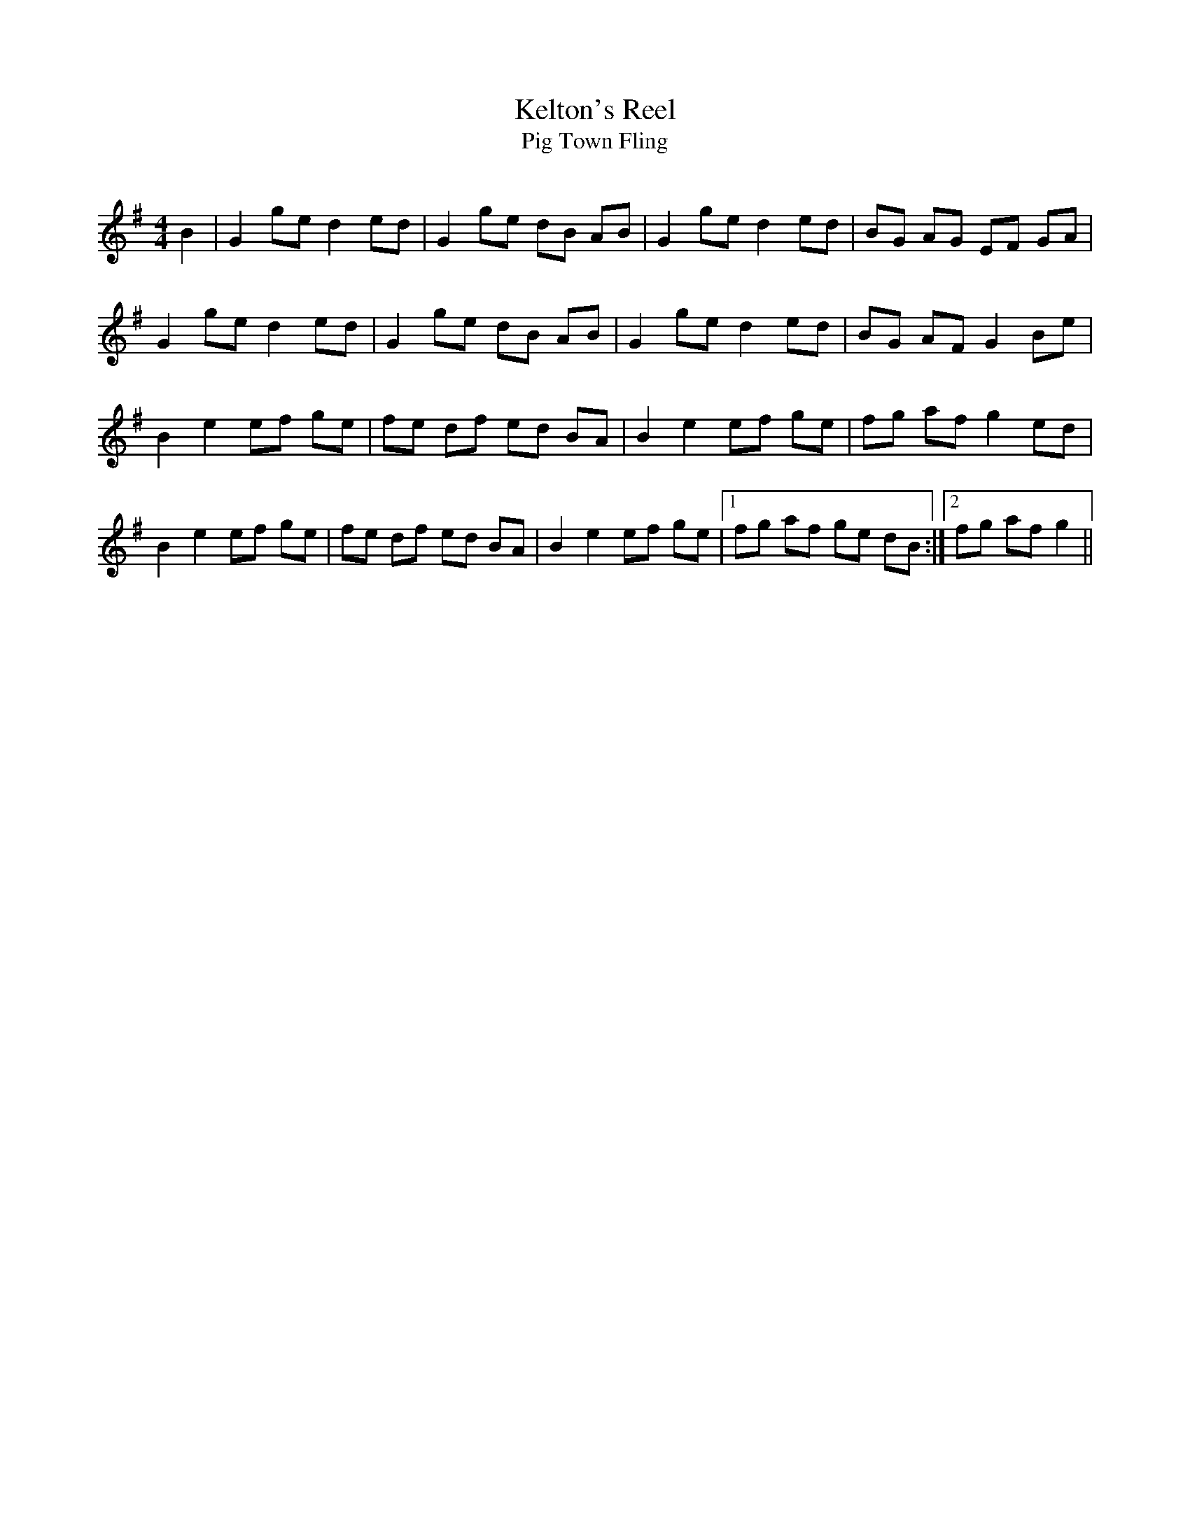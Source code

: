 X:1
T: Kelton's Reel
T: Pig Town Fling
R:Reel
Q: 232
K:G
M:4/4
L:1/8
B2|G2 ge d2 ed|G2 ge dB AB|G2 ge d2 ed|BG AG EF GA|
G2 ge d2 ed|G2 ge dB AB|G2 ge d2 ed|BG AF G2 Be|
B2 e2 ef ge|fe df ed BA|B2 e2 ef ge|fg af g2 ed|
B2 e2 ef ge|fe df ed BA|B2 e2 ef ge|1fg af ge dB:|2fg af g2||
